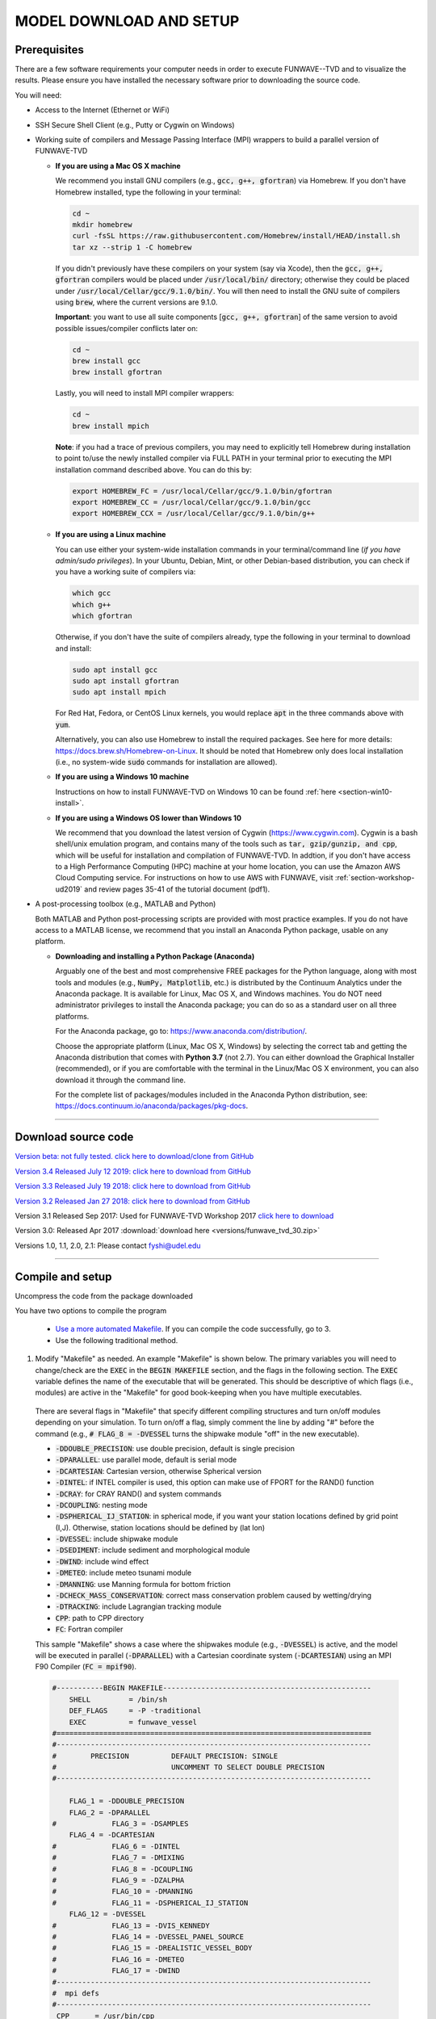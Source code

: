 .. _section-download:

**MODEL DOWNLOAD AND SETUP**
****************************

=============
Prerequisites
=============

There are a few software requirements your computer needs in order to execute FUNWAVE--TVD and to visualize the results. Please ensure you have installed the necessary software prior to downloading the source code.

You will need:

* Access to the Internet (Ethernet or WiFi)
* SSH Secure Shell Client (e.g., Putty or Cygwin on Windows)
* Working suite of compilers and Message Passing Interface (MPI) wrappers to build a parallel version of FUNWAVE-TVD

  * **If you are using a Mac OS X machine**
     
    We recommend you install GNU compilers (e.g., :code:`gcc, g++, gfortran`) via Homebrew. If you don't have Homebrew installed, type the following in your terminal:
    
    .. code-block:: rest
        
        cd ~
        mkdir homebrew
        curl -fsSL https://raw.githubusercontent.com/Homebrew/install/HEAD/install.sh
        tar xz --strip 1 -C homebrew
        
    If you didn't previously have these compilers on your system (say via Xcode), then the :code:`gcc, g++, gfortran` compilers would be placed under :code:`/usr/local/bin/` directory; otherwise they could be placed under :code:`/usr/local/Cellar/gcc/9.1.0/bin/`. You will then need to install the GNU suite of compilers using :code:`brew`, where the current versions are 9.1.0.
    
    **Important**: you want to use all suite components [:code:`gcc, g++, gfortran`] of the same version to avoid possible issues/compiler conflicts later on:
    
    .. code-block:: rest

        cd ~
        brew install gcc
        brew install gfortran

    Lastly, you will need to install MPI compiler wrappers:
    
    .. code-block:: rest

        cd ~
        brew install mpich
   
    **Note**: if you had a trace of previous compilers, you may need to explicitly tell Homebrew during installation to point to/use the newly installed compiler via FULL PATH in your terminal prior to executing the MPI installation command described above. You can do this by:
    
    .. code-block:: rest
    
        export HOMEBREW_FC = /usr/local/Cellar/gcc/9.1.0/bin/gfortran
        export HOMEBREW_CC = /usr/local/Cellar/gcc/9.1.0/bin/gcc
        export HOMEBREW_CCX = /usr/local/Cellar/gcc/9.1.0/bin/g++

  * **If you are using a Linux machine**
    
    You can use either your system-wide installation commands in your terminal/command line (*if you have admin/sudo privileges*). In your Ubuntu, Debian, Mint, or other Debian-based distribution, you can check if you have a working suite of compilers via:
    
    .. code-block:: rest

        which gcc
        which g++
        which gfortran

    Otherwise, if you don't have the suite of compilers already, type the following in your terminal to download and install:
    
    .. code-block:: rest

        sudo apt install gcc
        sudo apt install gfortran
        sudo apt install mpich

    For Red Hat, Fedora, or CentOS Linux kernels, you would replace :code:`apt` in the three commands above with :code:`yum`.

    Alternatively, you can also use Homebrew to install the required packages. See here for more details: `<https://docs.brew.sh/Homebrew-on-Linux>`_. It should be noted that Homebrew only does local installation (i.e., no system-wide :code:`sudo` commands for installation are allowed).

  * **If you are using a Windows 10 machine**
    
    Instructions on how to install FUNWAVE-TVD on Windows 10 can be found :ref:`here <section-win10-install>`.

  * **If you are using a Windows OS lower than Windows 10**
   
    We recommend that you download the latest version of Cygwin (`<https://www.cygwin.com>`_). Cygwin is a bash shell/unix emulation program, and contains many of the tools such as :code:`tar, gzip/gunzip, and cpp`, which will be useful for installation and compilation of FUNWAVE-TVD. In addtion, if you don't have access to a High Performance Computing (HPC) machine at your home location, you can use the Amazon AWS Cloud Computing service. For instructions on how to use AWS with FUNWAVE, visit :ref:`section-workshop-ud2019` and review pages 35-41 of the tutorial document (pdf1).

* A post-processing toolbox (e.g., MATLAB and Python)

  Both MATLAB and Python post-processing scripts are provided with most practice examples. If you do not have access to a MATLAB license, we recommend that you install an Anaconda Python package, usable on any platform.

  * **Downloading and installing a Python Package (Anaconda)**
    
    Arguably one of the best and most comprehensive FREE packages for the Python language, along with most tools and modules (e.g., :code:`NumPy, Matplotlib`, etc.) is distributed by the Continuum Analytics under the Anaconda package. It is available for Linux, Mac OS X, and Windows machines. You do NOT need administrator privileges to install the Anaconda package; you can do so as a standard user on all three platforms.

    For the Anaconda package, go to: `<https://www.anaconda.com/distribution/>`_.

    Choose the appropriate platform (Linux, Mac OS X, Windows) by selecting the correct tab and getting the Anaconda distribution that comes with **Python 3.7** (not 2.7). You can either download the Graphical Installer (recommended), or if you are comfortable with the terminal in the Linux/Mac OS X environment, you can also download it through the command line.

    For the complete list of packages/modules included in the Anaconda Python distribution, see: `<https://docs.continuum.io/anaconda/packages/pkg-docs>`_.

********************************************

====================
Download source code 
====================

`Version beta: not fully tested. click here to download/clone from GitHub <https://github.com/fengyanshi/FUNWAVE-TVD>`_

`Version 3.4 Released July 12 2019: click here to download from GitHub <https://github.com/fengyanshi/FUNWAVE-TVD/releases>`_

`Version 3.3 Released July 19 2018: click here to download from GitHub <https://github.com/fengyanshi/FUNWAVE-TVD/releases>`_

`Version 3.2 Released Jan 27 2018: click here to download from GitHub <https://github.com/fengyanshi/FUNWAVE-TVD/releases>`_

Version 3.1 Released Sep 2017: Used for FUNWAVE-TVD Workshop 2017 `click here to download <https://github.com/fengyanshi/FUNWAVE-TVD/releases>`_

Version 3.0: Released Apr 2017 :download:`download here <versions/funwave_tvd_30.zip>`

Versions 1.0, 1.1, 2.0, 2.1: Please contact fyshi@udel.edu

***********************************************************


.. _subsection-compile:

=================
Compile and setup
=================

Uncompress the code from the package downloaded

You have two options to compile the program

 * `Use a more automated Makefile <make_and_cml_input.html>`_. If you can compile the code successfully, go to 3. 

 * Use the following traditional method.

1. Modify "Makefile" as needed. An example "Makefile" is shown below. The primary variables you will need to change/check are the :code:`EXEC` in the :code:`BEGIN MAKEFILE` section, and the flags in the following section. The :code:`EXEC` variable defines the name of the executable that will be generated. This should be descriptive of which flags (i.e., modules) are active in the "Makefile" for good book-keeping when you have multiple executables.

 There are several flags in "Makefile" that specify different compiling structures and turn on/off modules depending on your simulation. To turn on/off a flag, simply comment the line by adding "\#" before the command (e.g., :code:`# FLAG_8 = -DVESSEL` turns the shipwake module "off" in the new executable). 
 
 * :code:`-DDOUBLE_PRECISION`: use double precision, default is single precision
 * :code:`-DPARALLEL`: use parallel mode, default is serial mode
 * :code:`-DCARTESIAN`: Cartesian version, otherwise Spherical version
 * :code:`-DINTEL`: if INTEL compiler is used, this option can make use of FPORT for the RAND() function
 * :code:`-DCRAY`: for CRAY RAND() and system commands
 * :code:`-DCOUPLING`: nesting mode
 * :code:`-DSPHERICAL_IJ_STATION`: in spherical mode, if you want your station locations defined by grid point (I,J). Otherwise, station locations should be defined by (lat lon)  
 * :code:`-DVESSEL`: include shipwake module
 * :code:`-DSEDIMENT`: include sediment and morphological module
 * :code:`-DWIND`: include wind effect
 * :code:`-DMETEO`: include meteo tsunami module
 * :code:`-DMANNING`: use Manning formula for bottom friction
 * :code:`-DCHECK_MASS_CONSERVATION`: correct mass conservation problem caused by wetting/drying
 * :code:`-DTRACKING`: include Lagrangian tracking module
 * :code:`CPP`: path to CPP directory
 * :code:`FC`: Fortran compiler 

 This sample "Makefile" shows a case where the shipwakes module (e.g., :code:`-DVESSEL`) is active, and the model will be executed in parallel (:code:`-DPARALLEL`) with a Cartesian coordinate system (:code:`-DCARTESIAN`) using an MPI F90 Compiler (:code:`FC = mpif90`).

 .. code-block:: rest

        #-----------BEGIN MAKEFILE-------------------------------------------------
            SHELL         = /bin/sh
            DEF_FLAGS     = -P -traditional 
            EXEC          = funwave_vessel
        #==========================================================================
        #--------------------------------------------------------------------------
        #        PRECISION          DEFAULT PRECISION: SINGLE                     
        #                           UNCOMMENT TO SELECT DOUBLE PRECISION
        #--------------------------------------------------------------------------

            FLAG_1 = -DDOUBLE_PRECISION 
            FLAG_2 = -DPARALLEL
        #             FLAG_3 = -DSAMPLES
            FLAG_4 = -DCARTESIAN
        #             FLAG_6 = -DINTEL
        #             FLAG_7 = -DMIXING
        #             FLAG_8 = -DCOUPLING
        #             FLAG_9 = -DZALPHA
        #             FLAG_10 = -DMANNING
        #             FLAG_11 = -DSPHERICAL_IJ_STATION
            FLAG_12 = -DVESSEL
        #             FLAG_13 = -DVIS_KENNEDY
        #             FLAG_14 = -DVESSEL_PANEL_SOURCE
        #             FLAG_15 = -DREALISTIC_VESSEL_BODY
        #             FLAG_16 = -DMETEO
        #             FLAG_17 = -DWIND
        #--------------------------------------------------------------------------
        #  mpi defs 
        #--------------------------------------------------------------------------
         CPP      = /usr/bin/cpp 
         CPPFLAGS = $(DEF_FLAGS)
         FC       = mpif90
         DEBFLGS  = 
         OPT      = 
         CLIB     = 
        #==========================================================================

         FFLAGS = $(DEBFLGS) $(OPT) 
         MDEPFLAGS = --cpp --fext=f90 --file=-
         RANLIB = ranlib
        #--------------------------------------------------------------------------
        #  CAT Preprocessing Flags
        #--------------------------------------------------------------------------
           CPPARGS = $(CPPFLAGS) $(DEF_FLAGS) $(FLAG_1) $(FLAG_2) \
	  	     $(FLAG_3) $(FLAG_4) $(FLAG_5) $(FLAG_6) \
		     $(FLAG_7) $(FLAG_8) $(FLAG_9) $(FLAG_10)  \
		     $(FLAG_11) $(FLAG_12) $(FLAG_13) $(FLAG_14) \
		     $(FLAG_15) $(FLAG_16) $(FLAG_17) $(FLAG_18) \
		     $(FLAG_19) $(FLAG_20) $(FLAG_21) $(FLAG_22) \
		     $(FLAG_23) $(FLAG_24)
        #--------------------------------------------------------------------------
        #  Libraries           
        #--------------------------------------------------------------------------

        #            LIBS  = $(PV3LIB) $(CLIB)  $(PARLIB) $(IOLIBS) $(MPILIB) $(GOTMLIB)
        #            INCS  = $(IOINCS) $(GOTMINCS)


        #--------------------------------------------------------------------------
        #  Preprocessing and Compilation Directives
        #--------------------------------------------------------------------------
        .SUFFIXES: .o .f90 .F .F90 

        .F.o:
	        $(CPP) $(CPPARGS) $*.F > $*.f90
        	$(FC)  -c $(FFLAGS) $(INCS) $*.f90
        	/bin/rm $*.f90
        #--------------------------------------------------------------------------
        #  FUNWAVE-TVD Source Code.
        #--------------------------------------------------------------------------

        MODS  = mod_param.F mod_global.F mod_input.F mod_vessel.F mod_bathy_correction.F \
                mod_meteo.F mod_parallel_field_io.F

        MAIN  = main.F bc.F fluxes.F init.F io.F tridiagnal.F       \
                breaker.F derivatives.F dispersion.F etauv_solver.F \
                sponge.F sources.F masks.F parallel.F statistics.F \
                wavemaker.F mixing.F nesting.F misc.F samples.F\

        SRCS = $(MODS)  $(MAIN)

        OBJS = $(SRCS:.F=.o)

        #--------------------------------------------------------------------------
        #  Linking Directives               
        #--------------------------------------------------------------------------

        $(EXEC):	$(OBJS)
	        	$(FC) $(FFLAGS) $(LDFLAGS) -o $(EXEC) $(OBJS) $(LIBS)
        #		mv $(EXEC) ../bin/
        #--------------------------------------------------------------------------

        #--------------------------------------------------------------------------
        #  Tar Up Code                           
        #--------------------------------------------------------------------------

        tarfile:
	        tar cvf funwave_tvd.tar *.F  Makefile

        #--------------------------------------------------------------------------
        #  Cleaning targets.
        #--------------------------------------------------------------------------

        clean:
	        	/bin/rm -f *.o *.mod

        clobber:	clean
	        	/bin/rm -f *.f90 *.o $(EXEC)


2. Compile the code

   The command :code:`make`, by default, will look for a file named "Makefile" in the current directory. It will read the contents of the file to find the target program or project that needs to be built (i.e., compiled). Generally, once a program is compiled, an executable file is generated. Any changes made to the source file (e.g., "Makefile") will need to be re-compiled, and a new executable will need to be generated. To clean, or remove, the files generated by the makefile and create new ones, the :code:`make clean` command is used prior to compiling with :code:`make`.
   
   In your terminal, navigate to the directory :code:`/src/` containing the file "Makefile", and type the following:
   
   .. code-block:: rest
        
        make clean

        make

   The executable file such as :code:`funwave_vessel` or :code:`mytvd` (specified in "Makefile", :code:`EXEC = executable_name`) will be generated in the :code:`/src/` folder.  **Note**: always use :code:`make clean` after modifying the "Makefile".  

   If you want to use a specific "Makefile" under a different name (e.g., "makefile-svg"), the command :code:`make -f "makefile-svg"` is used.

3. Run the model

   Modify "input.txt" as needed. An example "input.txt" file is presented on the :ref:`Definitions of Parameters <section-definitions>` page where you can review the available input options. Review the required variables for specific modules (e.g., shipwakes) on the :ref:`Examples <section-examples>` page.

   To run FUNWAVE locally, navigate to the directory containing the input files needed for your simulation and type the following command in your terminal: 

   .. code-block:: rest
       
        mpirun -np 4 /src/funwave_vessel

   Here, the parallel processing MPI is established and the number of processors, :code:`-np` is set to 4. This number will change depending on the capacity of your local machine. If your computer uses an Intel processor, visit `this webpage <https://www.intel.com/content/www/us/en/support/articles/000006059/processors.html>`_ to assist with identifying the number of processors available to you. Next, the path to the FUNWAVE exectuable :code:`funwave_vessel` is called upon, and the model begins the simulation.

   If you are running FUNWAVE in an HPC environment, you will need to review the requirements for submitting jobs in that respective environment (e.g., preparing a PBS script). 

************************************************************

========================
Download simple examples
========================

Simple examples are included in the package of Version 3.1 and higher (`click here to download from GitHub <https://github.com/fengyanshi/FUNWAVE-TVD>`_) . They are located in the directory :code:`/simple_cases/`. 
The simple examples serve as baseline cases for testing your system. You can also choose a simple case similar to your modeling scenario to set up your case. A brief list of examples are listed below; the full list of simple cases can be found :ref:`here <section-examples>`. These simple examples are also used during the FUNWAVE training workshop. 

* `Waves on 1D slope <slope.html>`_

* `Waves on 2D beach <beach_2d.html>`_

* `Waves and rip currents on 2D beach <rip_2d.html>`_

* `Sediment transport in 2D rip channels <sediment_rip.html>`_

* `Surface waves at an inlet-beach-shoal system <inlet_shoal.html>`_

* `Japanese Tohoku tsunami (Ocean-basin scale) <tohoku.html>`_

* `Ship-wakes <vessel.html>`_

* `Ship-wakes + sediment transport <vessel_morpho.html>`_

* `Meteotsunami <meteo.html>`_

========================
Download benchmark tests
========================

Benchmark tests are validation and verification (V\&V) cases with model comparisons with lab or field experiment data. `Available benchmarks: click here to download from GitHub <https://github.com/fengyanshi/BENCHMARK_FUNWAVE>`_





